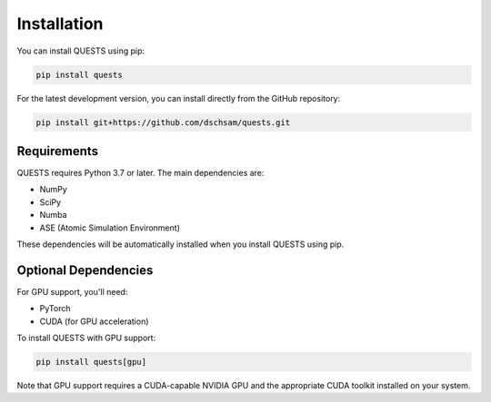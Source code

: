 Installation
============

You can install QUESTS using pip:

.. code-block:: bash

    pip install quests

For the latest development version, you can install directly from the GitHub repository:

.. code-block:: bash

    pip install git+https://github.com/dschsam/quests.git

Requirements
------------

QUESTS requires Python 3.7 or later. The main dependencies are:

- NumPy
- SciPy
- Numba
- ASE (Atomic Simulation Environment)

These dependencies will be automatically installed when you install QUESTS using pip.

Optional Dependencies
---------------------

For GPU support, you'll need:

- PyTorch
- CUDA (for GPU acceleration)

To install QUESTS with GPU support:

.. code-block:: bash

    pip install quests[gpu]

Note that GPU support requires a CUDA-capable NVIDIA GPU and the appropriate CUDA toolkit installed on your system.
